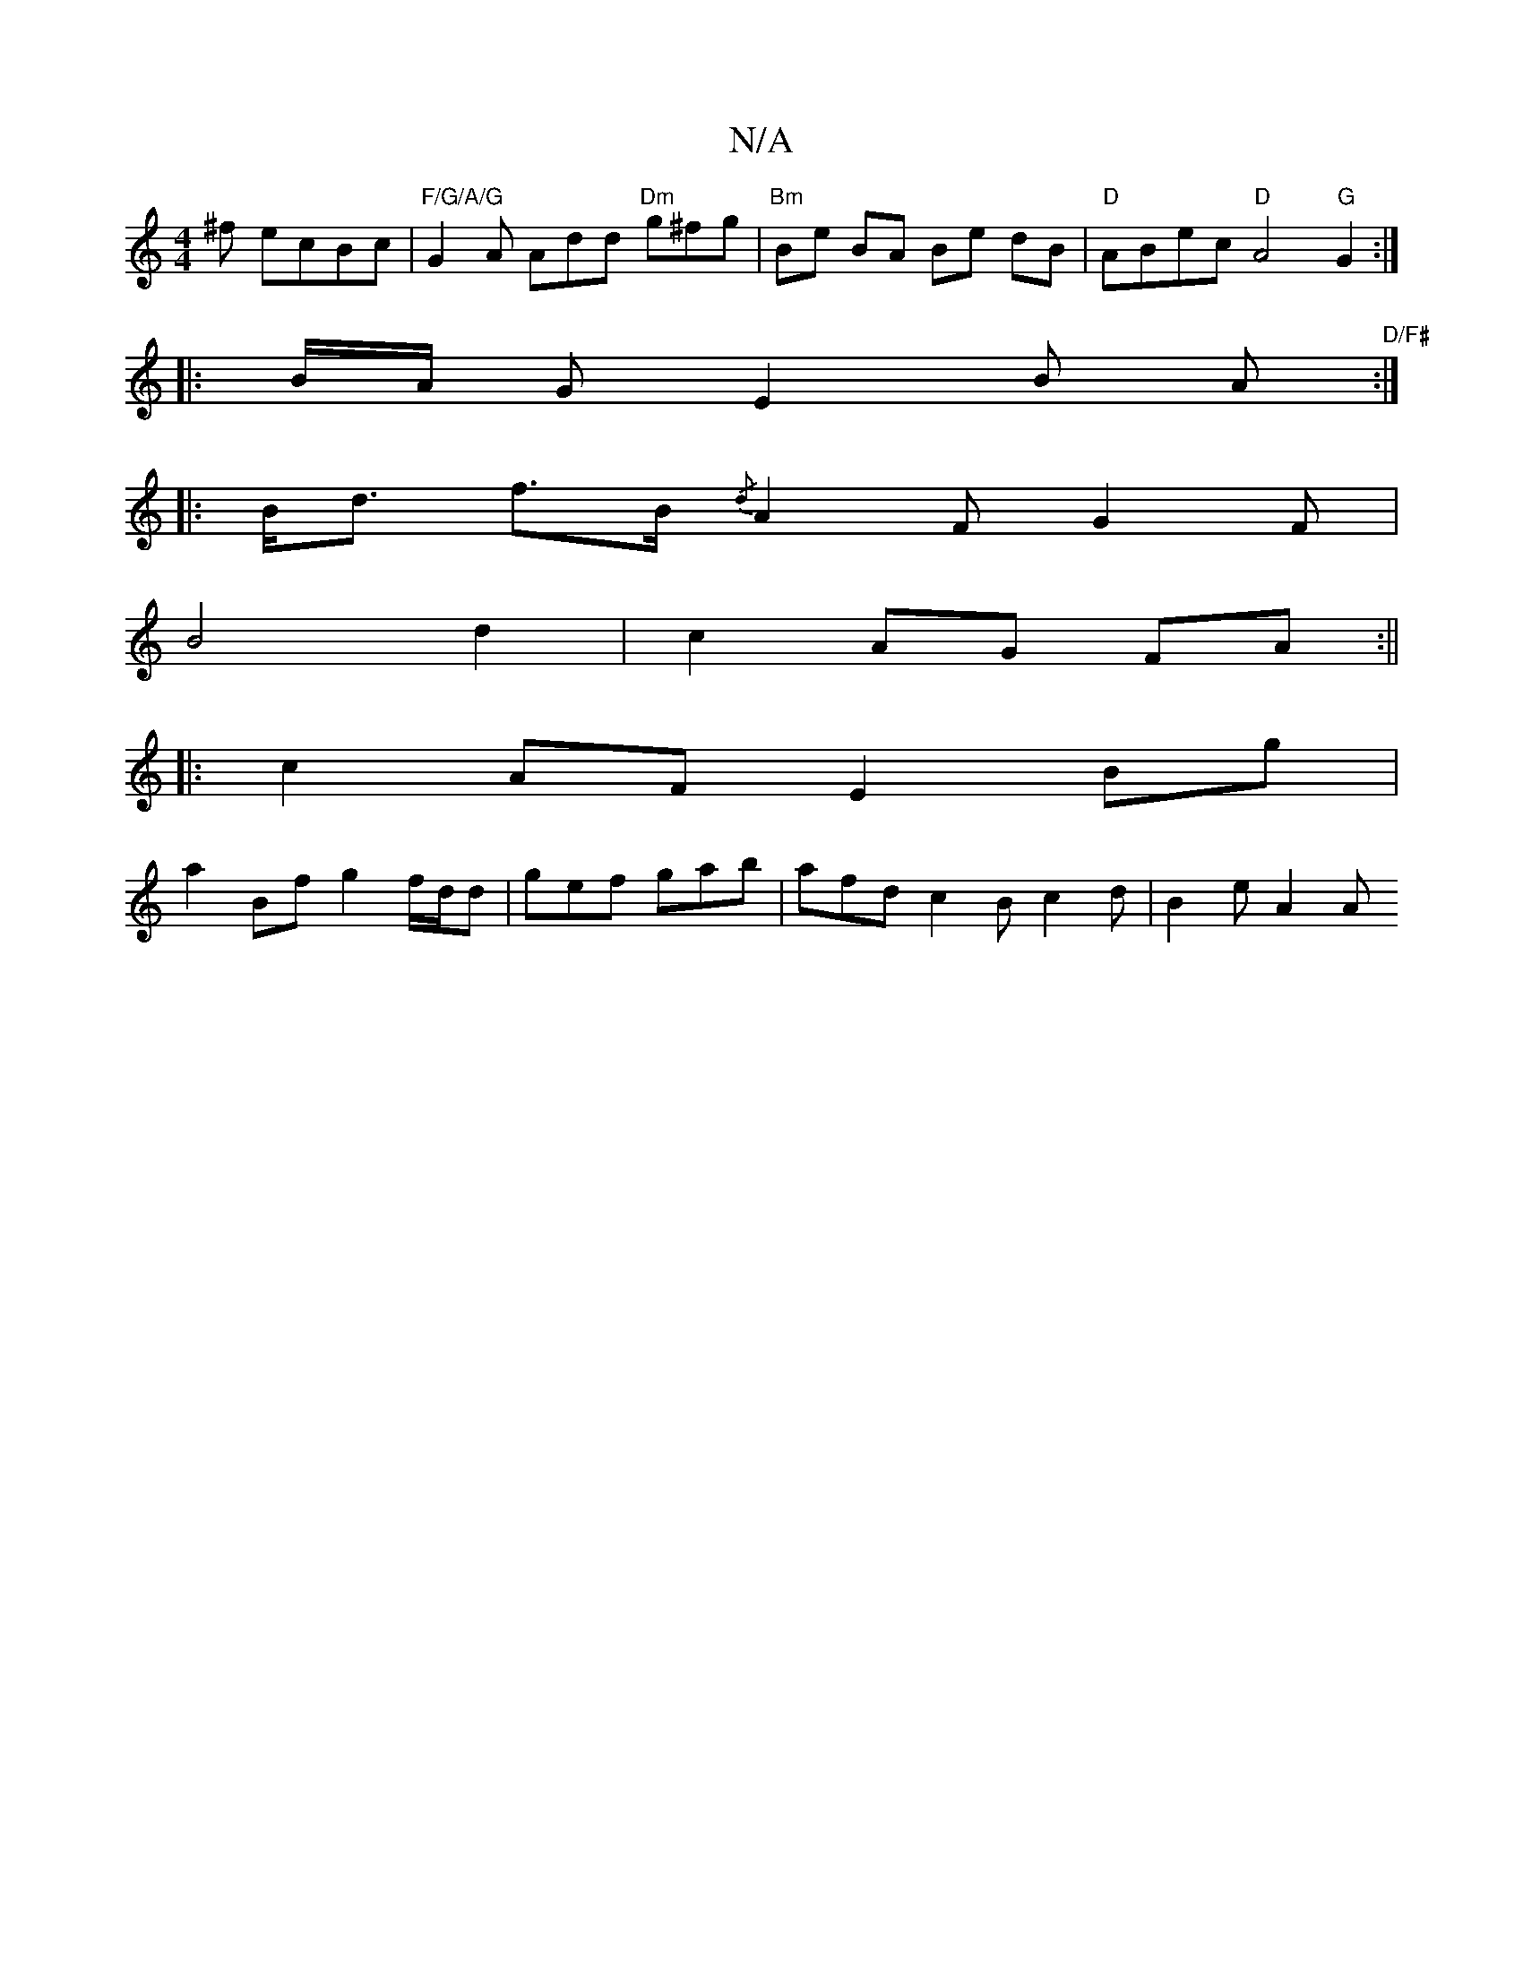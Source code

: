 X:1
T:N/A
M:4/4
R:N/A
K:Cmajor
^f ecBc|"F/G/A/G"G2 A Add "Dm"g^fg|"Bm"Be BA Be dB|"D" ABec "D"A4 ,/ "G"G2:|
|: B/A/2 G E2 B A "D/F#":|
|:B<d f>B {/d}A2F G2F|
B4 d2|c2 AG FA:||
|:c2 AF E2Bg|
a2Bf g2 f/d/d|gef gab|afd c2Bc2d|B2e A2A 